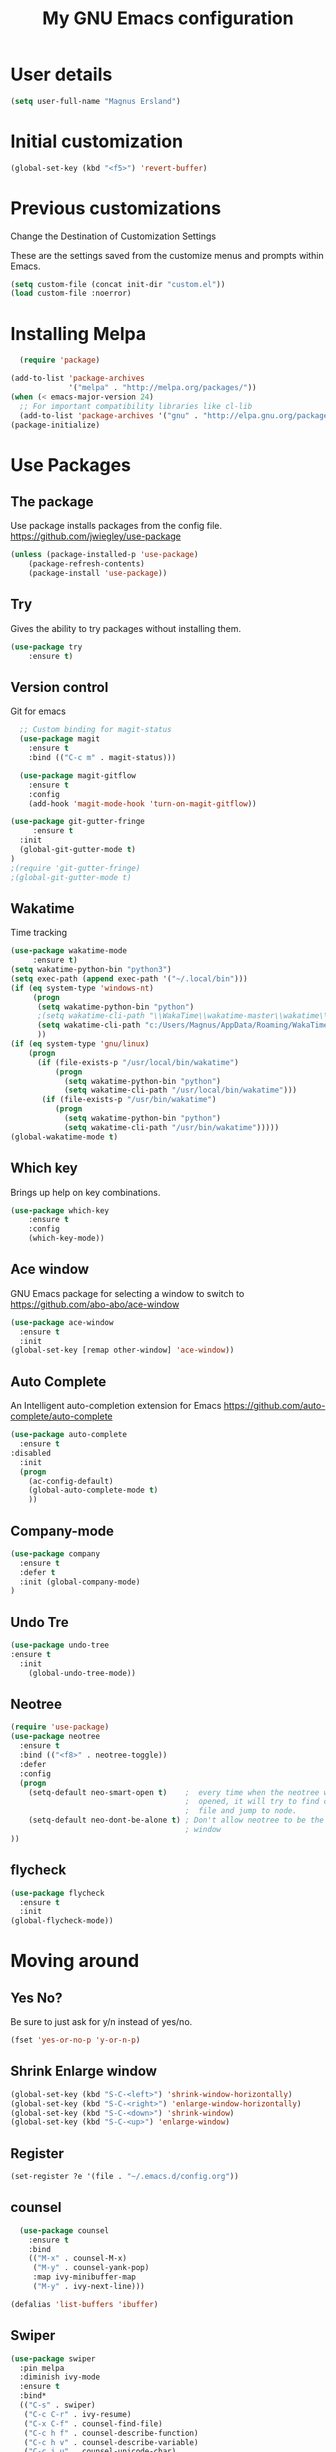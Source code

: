 #+TITLE: My GNU Emacs configuration
 
* User details
#+BEGIN_SRC emacs-lisp
(setq user-full-name "Magnus Ersland")
#+END_SRC
* Initial customization 
#+BEGIN_SRC emacs-lisp
(global-set-key (kbd "<f5>") 'revert-buffer)
#+END_SRC
* Previous customizations
Change the Destination of Customization Settings

These are the settings saved from the customize menus and prompts within Emacs. 
#+BEGIN_SRC emacs-lisp 
  (setq custom-file (concat init-dir "custom.el"))
  (load custom-file :noerror)
#+END_SRC

* Installing Melpa
#+BEGIN_SRC emacs-lisp
  (require 'package)

(add-to-list 'package-archives
             '("melpa" . "http://melpa.org/packages/"))
(when (< emacs-major-version 24)
  ;; For important compatibility libraries like cl-lib
  (add-to-list 'package-archives '("gnu" . "http://elpa.gnu.org/packages/")))
(package-initialize)

#+end_src
  
* Use Packages
** The package
Use package installs packages from the config file. 
https://github.com/jwiegley/use-package
#+begin_src emacs-lisp
(unless (package-installed-p 'use-package)
	(package-refresh-contents)
	(package-install 'use-package))
#+end_src

** Try
Gives the ability to try packages without installing them. 
#+BEGIN_SRC emacs-lisp
(use-package try
	:ensure t)
#+end_src
** Version control
Git for emacs
#+begin_src emacs-lisp
  ;; Custom binding for magit-status
  (use-package magit
    :ensure t
    :bind (("C-c m" . magit-status)))

  (use-package magit-gitflow
    :ensure t
    :config
    (add-hook 'magit-mode-hook 'turn-on-magit-gitflow))

(use-package git-gutter-fringe
     :ensure t
  :init 
  (global-git-gutter-mode t)
)
;(require 'git-gutter-fringe)
;(global-git-gutter-mode t)
#+end_src
** Wakatime
Time tracking
#+BEGIN_SRC emacs-lisp
(use-package wakatime-mode
     :ensure t) 
(setq wakatime-python-bin "python3")
(setq exec-path (append exec-path '("~/.local/bin")))
(if (eq system-type 'windows-nt)
     (progn
      (setq wakatime-python-bin "python")
      ;(setq wakatime-cli-path "\\WakaTime\\wakatime-master\\wakatime\\cli.py")
      (setq wakatime-cli-path "c:/Users/Magnus/AppData/Roaming/WakaTime/wakatime-master/wakatime/cli.py")
      ))
(if (eq system-type 'gnu/linux)
    (progn
      (if (file-exists-p "/usr/local/bin/wakatime")
          (progn
            (setq wakatime-python-bin "python")
            (setq wakatime-cli-path "/usr/local/bin/wakatime")))
       (if (file-exists-p "/usr/bin/wakatime")
          (progn
            (setq wakatime-python-bin "python")
            (setq wakatime-cli-path "/usr/bin/wakatime")))))
(global-wakatime-mode t)
#+END_SRC
** Which key
Brings up help on key combinations. 
#+BEGIN_SRC emacs-lisp
(use-package which-key
	:ensure t  
	:config
	(which-key-mode))
#+END_SRC

** Ace window
GNU Emacs package for selecting a window to switch to
https://github.com/abo-abo/ace-window
   #+BEGIN_SRC emacs-lisp
(use-package ace-window
  :ensure t
  :init
(global-set-key [remap other-window] 'ace-window))
   #+END_SRC
** Auto Complete
An Intelligent auto-completion extension for Emacs
https://github.com/auto-complete/auto-complete
#+BEGIN_SRC emacs-lisp
(use-package auto-complete
  :ensure t
:disabled
  :init
  (progn
    (ac-config-default)
    (global-auto-complete-mode t)
    ))
#+END_SRC
** Company-mode
#+BEGIN_SRC emacs-lisp
(use-package company
  :ensure t
  :defer t
  :init (global-company-mode)
)
#+END_SRC
** Undo Tre
#+BEGIN_SRC emacs-lisp
(use-package undo-tree
:ensure t
  :init
    (global-undo-tree-mode))
#+END_SRC
** Neotree
#+BEGIN_SRC emacs-lisp
(require 'use-package)
(use-package neotree
  :ensure t
  :bind (("<f8>" . neotree-toggle))
  :defer
  :config
  (progn
    (setq-default neo-smart-open t)    ;  every time when the neotree window is
                                       ;  opened, it will try to find current
                                       ;  file and jump to node.
    (setq-default neo-dont-be-alone t) ; Don't allow neotree to be the only open
                                       ; window
))
#+END_SRC
** flycheck
#+BEGIN_SRC emacs-lisp
(use-package flycheck
  :ensure t
  :init 
(global-flycheck-mode))
#+END_SRC
* Moving around
** Yes No?
  Be sure to just ask for y/n instead of yes/no.

#+BEGIN_SRC emacs-lisp
(fset 'yes-or-no-p 'y-or-n-p) 
#+END_SRC
** Shrink Enlarge window
#+BEGIN_SRC emacs-lisp
    (global-set-key (kbd "S-C-<left>") 'shrink-window-horizontally)
    (global-set-key (kbd "S-C-<right>") 'enlarge-window-horizontally)
    (global-set-key (kbd "S-C-<down>") 'shrink-window)
    (global-set-key (kbd "S-C-<up>") 'enlarge-window)
#+END_SRC
** Register
#+BEGIN_SRC emacs-lisp
(set-register ?e '(file . "~/.emacs.d/config.org"))
#+END_SRC
** counsel
   #+BEGIN_SRC emacs-lisp
  (use-package counsel
    :ensure t
    :bind
    (("M-x" . counsel-M-x)
     ("M-y" . counsel-yank-pop)
     :map ivy-minibuffer-map
     ("M-y" . ivy-next-line)))

(defalias 'list-buffers 'ibuffer)
#+END_SRC
** Swiper
   #+BEGIN_SRC emacs-lisp
   (use-package swiper
     :pin melpa
     :diminish ivy-mode
     :ensure t
     :bind*
     (("C-s" . swiper)
      ("C-c C-r" . ivy-resume)
      ("C-x C-f" . counsel-find-file)
      ("C-c h f" . counsel-describe-function)
      ("C-c h v" . counsel-describe-variable)
      ("C-c i u" . counsel-unicode-char)
      ("M-i" . counsel-imenu)
      ("C-c g" . counsel-git)
      ("C-c j" . counsel-git-grep)
      ("C-c k" . counsel-ag)
      ("C-c l" . scounsel-locate))
     :config
     (progn
       (ivy-mode 1)
       (setq ivy-use-virtual-buffers t)
       (define-key read-expression-map (kbd "C-r") #'counsel-expression-history)
       (ivy-set-actions
	'counsel-find-file
	'(("d" (lambda (x) (delete-file (expand-file-name x)))
           "delete"
           )))
       (ivy-set-actions
	'ivy-switch-buffer
	'(("k"
           (lambda (x)
             (kill-buffer x)
             (ivy--reset-state ivy-last))
           "kill")
          ("j"
           ivy--switch-buffer-other-window-action
           "other window")))))
#+END_SRC
** Counsel projectile
   #+BEGIN_SRC emacs-lisp
  (use-package counsel-projectile
    :ensure t
    :config
    (counsel-projectile-on))
#+END_SRC
** Ivy hydra

   #+BEGIN_SRC emacs-lisp
  (use-package ivy-hydra :ensure t)
#+END_SRC

** Other
   From [[http://pragmaticemacs.com/emacs/dont-kill-buffer-kill-this-buffer-instead/][Pragmatic Emacs]] a more concise way to kill the buffer.
   
   #+begin_src emacs-lisp 
(global-set-key (kbd "C-x k") 'kill-this-buffer)
#+end_src

Mousewheel scrolling can be quite annoying, lets fix it to scroll
smoothly.

#+begin_src emacs-lisp
(setq mouse-wheel-scroll-amount '(3 ((shift) . 1) ((control) . nil)))
(setq mouse-wheel-progressive-speed nil)
#+end_src

* Look and feel
** part 1
Theme
#+BEGIN_SRC emacs-lisp
(use-package doom-themes
  :init (progn (load-theme 'doom-one t t)
               (enable-theme 'doom-one))
  :defer t
  :ensure t
  :config
(setq doom-one-brighter-comments t)

)
#+END_SRC

Colum number
#+BEGIN_SRC emacs-lisp
(column-number-mode t)
(global-linum-mode t)
#+END_SRC

New/removed line indicator
#+BEGIN_SRC emacs-lisp
(use-package git-gutter-fringe+
     :ensure t)
(require 'git-gutter-fringe+)
#+END_SRC

** part 2
Remove splash screen
#+BEGIN_SRC emacs-lisp
(setq inhibit-splash-screen t)
#+END_SRC

Set default directory
#+BEGIN_SRC emacs-lisp
(setq default-directory "~/")
#+END_SRC

Enable menu bar
#+BEGIN_SRC emacs-lisp
(menu-bar-mode t)
#+END_SRC

Remove toolbar
#+BEGIN_SRC emacs-lisp
(tool-bar-mode -1)
#+END_SRC

Remove scroll bar
#+BEGIN_SRC emacs-lisp
(scroll-bar-mode -1)
#+END_SRC

** part 3
Set windows title
#+BEGIN_SRC emacs-lisp
(setq frame-title-format "emacs")
#+END_SRC

Start i fullscreen
#+BEGIN_SRC emacs-lisp
(custom-set-variables
 '(initial-frame-alist (quote ((fullscreen . maximized)))))
#+END_SRC

** part 4
Delete region when typing over it
#+BEGIN_SRC emacs-lisp
(delete-selection-mode 1)
#+END_SRC

Highlight parentheses
#+BEGIN_SRC emacs-lisp
(show-paren-mode 1)
#+END_SRC

Electric Pair mode, a global minor mode, provides a way to easily insert matching delimiters. Whenever you insert an opening delimiter, the matching closing delimiter is automatically inserted as well, leaving point between the two. 
#+BEGIN_SRC emacs-lisp
(electric-pair-mode 1)
#+END_SRC

* Latex
#+BEGIN_SRC emacs-lisp
(use-package tex
  :ensure auctex)

(setq TeX-auto-save t)
(setq TeX-parse-self t) 
(setq TeX-save-query nil)
(setq TeX-PDF-mode t)

(setq-default TeX-master nil)

(add-hook 'LaTeX-mode-hook 'visual-line-mode)
(add-hook 'LaTeX-mode-hook 'flyspell-mode)
(add-hook 'LaTeX-mode-hook 'LaTeX-math-mode)

(add-hook 'LaTeX-mode-hook 'turn-on-reftex)
(setq reftex-plug-into-AUCTeX t)

#+END_SRC
Spell check 
#+BEGIN_SRC emacs-lisp
(if (eq system-type 'windows-nt)
     

(add-to-list 'exec-path "C:/Program Files (x86)/Aspell/bin/"))

(use-package flyspell-correct-popup 
    :ensure t)

(setq-default ispell-program-name "aspell")

(use-package auto-complete-auctex 
:disabled
    :ensure t)
    
;(require 'auto-complete)
;(require 'auto-complete-auctex)
;(add-hook 'LaTeX-mode-hook 'auto-complete-mode)

#+END_SRC

* Markdown

Markdown is a great way to write documentation, not as good as org-mode of course, but generally accepted as a standard.

#+BEGIN_SRC emacs-lisp
  (use-package markdown-mode
    :ensure t)
#+END_SRC

* Org mode
#+BEGIN_SRC emacs-lisp
(setq org-src-fontify-natively t)
(add-hook 'text-mode-hook #'turn-on-visual-line-mode)
#+END_SRC
* Programming
** YAML
#+BEGIN_SRC emacs-lisp
(use-package yaml-mode 
:mode "\\.yaml\\'")
#+END_SRC

#+BEGIN_SRC emacs-lisp
;(use-package paredit 
;:ensure t)


;(use-package aggressive-indent
;  :ensure t)

;(add-hook 'emacs-lisp-mode-hook #'aggressive-indent-mode)
;(add-hook 'vhdl-mode-hook #'aggressive-indent-mode)



;(add-hook 'vhdl-mode-hook 'auto-complete-mode)
;(add-hook 'org-mode-hook 'auto-complete-mode)

;(use-package smex
;  :ensure t 
;  :bind ("M-x" . smex)) 

#+END_SRC

** VHDL

#+BEGIN_SRC emacs-lisp
(custom-set-variables
 '(vhdl-clock-edge-condition (quote function))
 '(vhdl-end-comment-column 130)
 '(vhdl-indent-comment-like-next-code-line nil)
 '(vhdl-prompt-for-comments nil)
 '(vhdl-self-insert-comments nil)
 '(vhdl-underscore-is-part-of-word t)
 '(vhdl-standard (quote (8 nil)))
 '(vhdl-testbench-include-configuration nil)
)
#+END_SRC
** PlatformIO
#+BEGIN_SRC emacs-lisp
(use-package platformio-mode
:ensure t)

(use-package irony
  :ensure t
  :commands (irony-mode))

(use-package flycheck-irony
  :ensure t
  :defer 2
 ; :init (add-hook 'flycheck-mode-hook #'flycheck-irony-setup)
)

(require 'platformio-mode)

;; Add the required company backend.
(add-to-list 'company-backends 'company-irony)

;; Enable irony for all c++ files, and platformio-mode only
;; when needed (platformio.ini present in project root).
(add-hook 'c++-mode-hook (lambda ()
                           (irony-mode)
                           (irony-eldoc)
                           (platformio-conditionally-enable)))

;; Use irony's completion functions.
(add-hook 'irony-mode-hook
          (lambda ()
            (define-key irony-mode-map [remap completion-at-point]
              'irony-completion-at-point-async)

            (define-key irony-mode-map [remap complete-symbol]
              'irony-completion-at-point-async)

            (irony-cdb-autosetup-compile-options)))
            
;; Setup irony for flycheck.
(add-hook 'flycheck-mode-hook 'flycheck-irony-setup)

#+END_SRC
